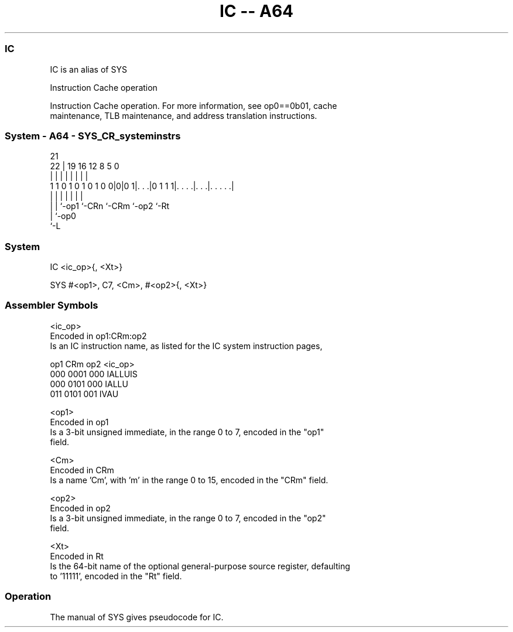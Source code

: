 .nh
.TH "IC -- A64" "7" " "  "alias" "system"
.SS IC
 IC is an alias of SYS

 Instruction Cache operation

 Instruction Cache operation. For more information, see op0==0b01, cache
 maintenance, TLB maintenance, and address translation instructions.



.SS System - A64 - SYS_CR_systeminstrs
 
                                                                   
                                                                   
                       21                                          
                     22 |  19    16      12       8     5         0
                      | |   |     |       |       |     |         |
   1 1 0 1 0 1 0 1 0 0|0|0 1|. . .|0 1 1 1|. . . .|. . .|. . . . .|
                      | |   |     |       |       |     |
                      | |   `-op1 `-CRn   `-CRm   `-op2 `-Rt
                      | `-op0
                      `-L
  
  
 
.SS System
 
 IC  <ic_op>{, <Xt>}
 
 SYS #<op1>, C7, <Cm>, #<op2>{, <Xt>}
 

.SS Assembler Symbols

 <ic_op>
  Encoded in op1:CRm:op2
  Is an IC instruction name, as listed for the IC system instruction pages,

  op1 CRm  op2 <ic_op> 
  000 0001 000 IALLUIS 
  000 0101 000 IALLU   
  011 0101 001 IVAU    

 <op1>
  Encoded in op1
  Is a 3-bit unsigned immediate, in the range 0 to 7, encoded in the "op1"
  field.

 <Cm>
  Encoded in CRm
  Is a name 'Cm', with 'm' in the range 0 to 15, encoded in the "CRm" field.

 <op2>
  Encoded in op2
  Is a 3-bit unsigned immediate, in the range 0 to 7, encoded in the "op2"
  field.

 <Xt>
  Encoded in Rt
  Is the 64-bit name of the optional general-purpose source register, defaulting
  to '11111', encoded in the "Rt" field.



.SS Operation

 The manual of SYS gives pseudocode for IC.
